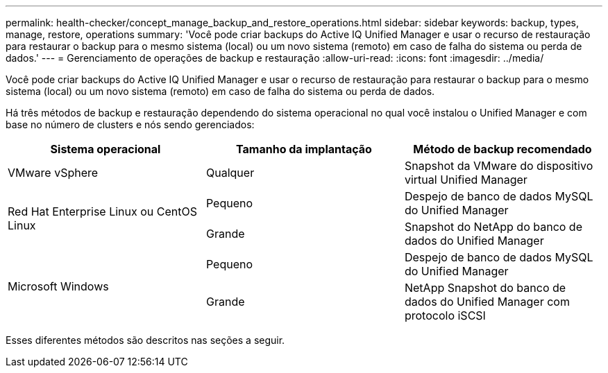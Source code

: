 ---
permalink: health-checker/concept_manage_backup_and_restore_operations.html 
sidebar: sidebar 
keywords: backup, types, manage, restore, operations 
summary: 'Você pode criar backups do Active IQ Unified Manager e usar o recurso de restauração para restaurar o backup para o mesmo sistema (local) ou um novo sistema (remoto) em caso de falha do sistema ou perda de dados.' 
---
= Gerenciamento de operações de backup e restauração
:allow-uri-read: 
:icons: font
:imagesdir: ../media/


[role="lead"]
Você pode criar backups do Active IQ Unified Manager e usar o recurso de restauração para restaurar o backup para o mesmo sistema (local) ou um novo sistema (remoto) em caso de falha do sistema ou perda de dados.

Há três métodos de backup e restauração dependendo do sistema operacional no qual você instalou o Unified Manager e com base no número de clusters e nós sendo gerenciados:

[cols="3*"]
|===
| Sistema operacional | Tamanho da implantação | Método de backup recomendado 


 a| 
VMware vSphere
 a| 
Qualquer
 a| 
Snapshot da VMware do dispositivo virtual Unified Manager



.2+| Red Hat Enterprise Linux ou CentOS Linux  a| 
Pequeno
 a| 
Despejo de banco de dados MySQL do Unified Manager



 a| 
Grande
 a| 
Snapshot do NetApp do banco de dados do Unified Manager



.2+| Microsoft Windows  a| 
Pequeno
 a| 
Despejo de banco de dados MySQL do Unified Manager



 a| 
Grande
 a| 
NetApp Snapshot do banco de dados do Unified Manager com protocolo iSCSI

|===
Esses diferentes métodos são descritos nas seções a seguir.
